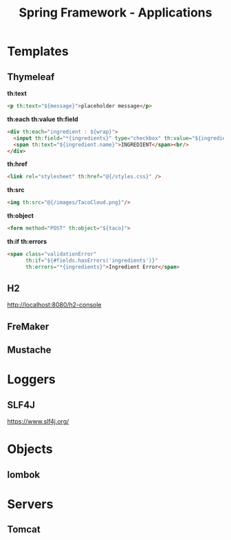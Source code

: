 #+title: Spring Framework - Applications

* Templates
** Thymeleaf
*th:text*

#+begin_src html
<p th:text="${message}">placeholder message</p>
#+end_src

*th:each*
*th:value*
*th:field*

#+begin_src html
<div th:each="ingredient : ${wrap}">
  <input th:field="*{ingredients}" type="checkbox" th:value="${ingredient.id}"/>
  <span th:text="${ingredient.name}">INGREDIENT</span><br/>
</div>
#+end_src

*th:href*

#+begin_src html
  <link rel="stylesheet" th:href="@{/styles.css}" />
#+end_src

*th:src*

#+begin_src html
<img th:src="@{/images/TacoCloud.png}"/>
#+end_src

*th:object*

#+begin_src html
<form method="POST" th:object="${taco}">
#+end_src

*th:if*
*th:errors*

#+begin_src html
<span class="validationError"
      th:if="${#fields.hasErrors('ingredients')}"
      th:errors="*{ingredients}">Ingredient Error</span>
#+end_src


** H2
http://localhost:8080/h2-console
** FreMaker
** Mustache

* Loggers
** SLF4J
https://www.slf4j.org/

* Objects
** lombok

* Servers
** Tomcat
